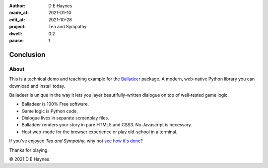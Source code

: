 :author:    D E Haynes
:made_at:   2021-01-10
:edit_at:   2021-10-28
:project:   Tea and Sympathy
:dwell:     0.2
:pause:     1

.. entity:: DRAMA
   :types:  tas.drama.Sympathy
   :states: tas.types.Operation.ending

.. entity:: SETTINGS
   :types:  balladeer.Settings


Conclusion
==========

About
-----

.. property:: SETTINGS.catchphrase-colour-gravity hsl(113.33, 96.92%, 12.75%)
.. property:: SETTINGS.catchphrase-reveal-extends both

This is a technical demo and teaching example for the `Balladeer`_ package.
A modern, web-native Python library you can download and install today.

Balladeer is unique in the way it lets you layer beautifully-written dialogue on top of well-tested game logic.

*   Balladeer is 100% Free software.
*   Game logic is Python code.
*   Dialogue lives in separate screenplay files.
*   Balladeer renders your story in pure HTML5 and CSS3. No Javascript is necessary.
*   Host web-mode for the browser experience or play old-school in a terminal.

If you've enjoyed *Tea and Sympathy*, why not `see how it's done`_?

Thanks for playing.

© 2021 D E Haynes.

.. property:: DRAMA.state tas.types.Operation.finish

.. _balladeer: https://github.com/tundish/balladeer
.. _see how it's done: https://github.com/tundish/tea-and-sympathy

